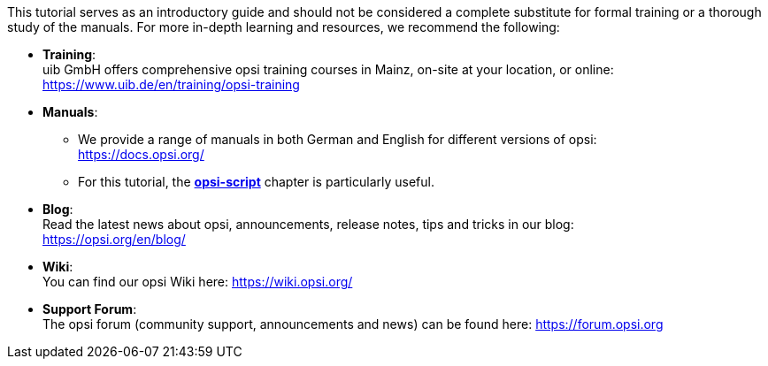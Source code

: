 ////
; Copyright (c) uib GmbH (www.uib.de)
; This documentation is owned by uib
; and published under the german creative commons by-sa license
; see:
; https://creativecommons.org/licenses/by-sa/3.0/de/
; https://creativecommons.org/licenses/by-sa/3.0/de/legalcode
; english:
; https://creativecommons.org/licenses/by-sa/3.0/
; https://creativecommons.org/licenses/by-sa/3.0/legalcode
;
; credits: http://www.opsi.org/credits/
////

:Author:    uib GmbH
:Email:     info@uib.de
:Date:      15.02.2024
:Revision:  4.3
:toclevels: 6
:doctype:   book
:icons:     font
:xrefstyle: full



This tutorial serves as an introductory guide and should not be considered a complete substitute for formal training or a thorough study of the manuals. For more in-depth learning and resources, we recommend the following:

* *Training*: +
uib GmbH offers comprehensive opsi training courses in Mainz, on-site at your location, or online: +
https://www.uib.de/en/training/opsi-training

* *Manuals*: +
  - We provide a range of manuals in both German and English for different versions of opsi: +
https://docs.opsi.org/
  - For this tutorial, the xref:opsi-script-manual:opsi-script-manual.adoc[*opsi-script*] chapter is particularly useful.

* *Blog*: +
Read the latest news about opsi, announcements, release notes, tips and tricks in our blog: +
https://opsi.org/en/blog/

* *Wiki*: +
You can find our opsi Wiki here: https://wiki.opsi.org/

* *Support Forum*: +
The opsi forum (community support, announcements and news) can be found here: https://forum.opsi.org

